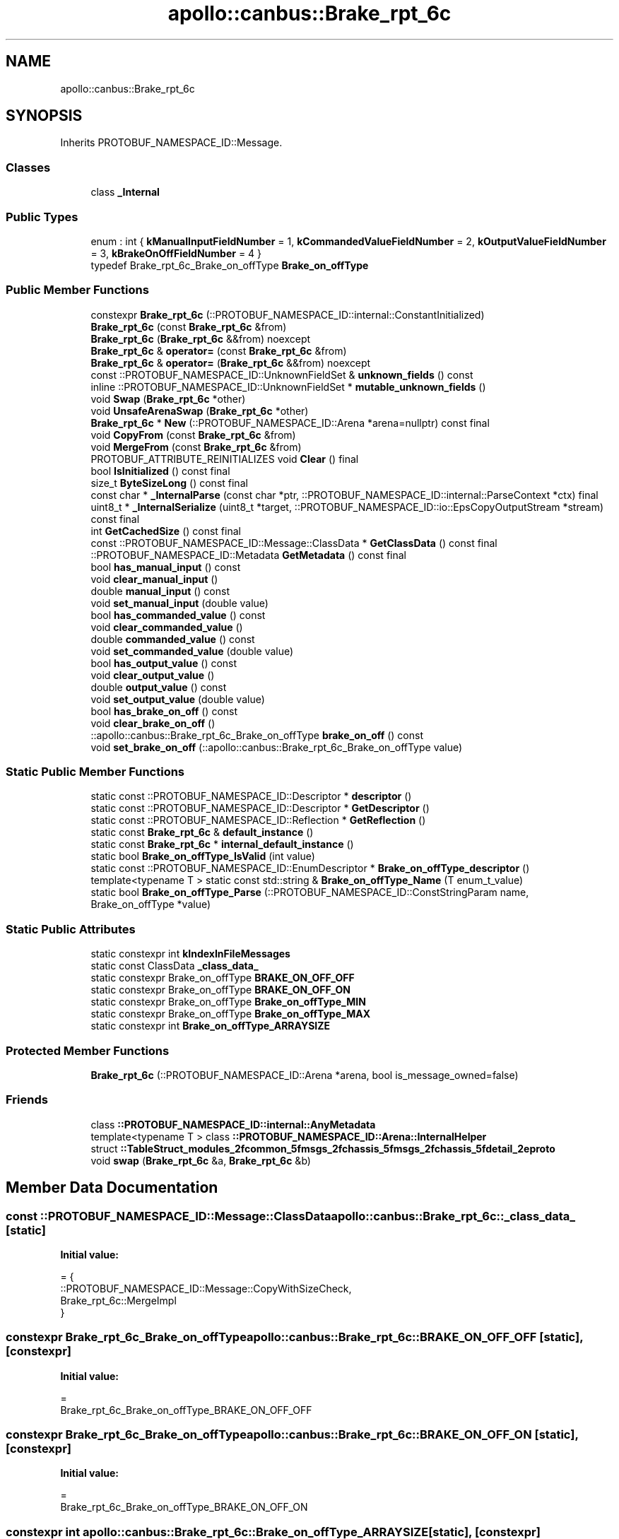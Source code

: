 .TH "apollo::canbus::Brake_rpt_6c" 3 "Sun Sep 3 2023" "Version 8.0" "Cyber-Cmake" \" -*- nroff -*-
.ad l
.nh
.SH NAME
apollo::canbus::Brake_rpt_6c
.SH SYNOPSIS
.br
.PP
.PP
Inherits PROTOBUF_NAMESPACE_ID::Message\&.
.SS "Classes"

.in +1c
.ti -1c
.RI "class \fB_Internal\fP"
.br
.in -1c
.SS "Public Types"

.in +1c
.ti -1c
.RI "enum : int { \fBkManualInputFieldNumber\fP = 1, \fBkCommandedValueFieldNumber\fP = 2, \fBkOutputValueFieldNumber\fP = 3, \fBkBrakeOnOffFieldNumber\fP = 4 }"
.br
.ti -1c
.RI "typedef Brake_rpt_6c_Brake_on_offType \fBBrake_on_offType\fP"
.br
.in -1c
.SS "Public Member Functions"

.in +1c
.ti -1c
.RI "constexpr \fBBrake_rpt_6c\fP (::PROTOBUF_NAMESPACE_ID::internal::ConstantInitialized)"
.br
.ti -1c
.RI "\fBBrake_rpt_6c\fP (const \fBBrake_rpt_6c\fP &from)"
.br
.ti -1c
.RI "\fBBrake_rpt_6c\fP (\fBBrake_rpt_6c\fP &&from) noexcept"
.br
.ti -1c
.RI "\fBBrake_rpt_6c\fP & \fBoperator=\fP (const \fBBrake_rpt_6c\fP &from)"
.br
.ti -1c
.RI "\fBBrake_rpt_6c\fP & \fBoperator=\fP (\fBBrake_rpt_6c\fP &&from) noexcept"
.br
.ti -1c
.RI "const ::PROTOBUF_NAMESPACE_ID::UnknownFieldSet & \fBunknown_fields\fP () const"
.br
.ti -1c
.RI "inline ::PROTOBUF_NAMESPACE_ID::UnknownFieldSet * \fBmutable_unknown_fields\fP ()"
.br
.ti -1c
.RI "void \fBSwap\fP (\fBBrake_rpt_6c\fP *other)"
.br
.ti -1c
.RI "void \fBUnsafeArenaSwap\fP (\fBBrake_rpt_6c\fP *other)"
.br
.ti -1c
.RI "\fBBrake_rpt_6c\fP * \fBNew\fP (::PROTOBUF_NAMESPACE_ID::Arena *arena=nullptr) const final"
.br
.ti -1c
.RI "void \fBCopyFrom\fP (const \fBBrake_rpt_6c\fP &from)"
.br
.ti -1c
.RI "void \fBMergeFrom\fP (const \fBBrake_rpt_6c\fP &from)"
.br
.ti -1c
.RI "PROTOBUF_ATTRIBUTE_REINITIALIZES void \fBClear\fP () final"
.br
.ti -1c
.RI "bool \fBIsInitialized\fP () const final"
.br
.ti -1c
.RI "size_t \fBByteSizeLong\fP () const final"
.br
.ti -1c
.RI "const char * \fB_InternalParse\fP (const char *ptr, ::PROTOBUF_NAMESPACE_ID::internal::ParseContext *ctx) final"
.br
.ti -1c
.RI "uint8_t * \fB_InternalSerialize\fP (uint8_t *target, ::PROTOBUF_NAMESPACE_ID::io::EpsCopyOutputStream *stream) const final"
.br
.ti -1c
.RI "int \fBGetCachedSize\fP () const final"
.br
.ti -1c
.RI "const ::PROTOBUF_NAMESPACE_ID::Message::ClassData * \fBGetClassData\fP () const final"
.br
.ti -1c
.RI "::PROTOBUF_NAMESPACE_ID::Metadata \fBGetMetadata\fP () const final"
.br
.ti -1c
.RI "bool \fBhas_manual_input\fP () const"
.br
.ti -1c
.RI "void \fBclear_manual_input\fP ()"
.br
.ti -1c
.RI "double \fBmanual_input\fP () const"
.br
.ti -1c
.RI "void \fBset_manual_input\fP (double value)"
.br
.ti -1c
.RI "bool \fBhas_commanded_value\fP () const"
.br
.ti -1c
.RI "void \fBclear_commanded_value\fP ()"
.br
.ti -1c
.RI "double \fBcommanded_value\fP () const"
.br
.ti -1c
.RI "void \fBset_commanded_value\fP (double value)"
.br
.ti -1c
.RI "bool \fBhas_output_value\fP () const"
.br
.ti -1c
.RI "void \fBclear_output_value\fP ()"
.br
.ti -1c
.RI "double \fBoutput_value\fP () const"
.br
.ti -1c
.RI "void \fBset_output_value\fP (double value)"
.br
.ti -1c
.RI "bool \fBhas_brake_on_off\fP () const"
.br
.ti -1c
.RI "void \fBclear_brake_on_off\fP ()"
.br
.ti -1c
.RI "::apollo::canbus::Brake_rpt_6c_Brake_on_offType \fBbrake_on_off\fP () const"
.br
.ti -1c
.RI "void \fBset_brake_on_off\fP (::apollo::canbus::Brake_rpt_6c_Brake_on_offType value)"
.br
.in -1c
.SS "Static Public Member Functions"

.in +1c
.ti -1c
.RI "static const ::PROTOBUF_NAMESPACE_ID::Descriptor * \fBdescriptor\fP ()"
.br
.ti -1c
.RI "static const ::PROTOBUF_NAMESPACE_ID::Descriptor * \fBGetDescriptor\fP ()"
.br
.ti -1c
.RI "static const ::PROTOBUF_NAMESPACE_ID::Reflection * \fBGetReflection\fP ()"
.br
.ti -1c
.RI "static const \fBBrake_rpt_6c\fP & \fBdefault_instance\fP ()"
.br
.ti -1c
.RI "static const \fBBrake_rpt_6c\fP * \fBinternal_default_instance\fP ()"
.br
.ti -1c
.RI "static bool \fBBrake_on_offType_IsValid\fP (int value)"
.br
.ti -1c
.RI "static const ::PROTOBUF_NAMESPACE_ID::EnumDescriptor * \fBBrake_on_offType_descriptor\fP ()"
.br
.ti -1c
.RI "template<typename T > static const std::string & \fBBrake_on_offType_Name\fP (T enum_t_value)"
.br
.ti -1c
.RI "static bool \fBBrake_on_offType_Parse\fP (::PROTOBUF_NAMESPACE_ID::ConstStringParam name, Brake_on_offType *value)"
.br
.in -1c
.SS "Static Public Attributes"

.in +1c
.ti -1c
.RI "static constexpr int \fBkIndexInFileMessages\fP"
.br
.ti -1c
.RI "static const ClassData \fB_class_data_\fP"
.br
.ti -1c
.RI "static constexpr Brake_on_offType \fBBRAKE_ON_OFF_OFF\fP"
.br
.ti -1c
.RI "static constexpr Brake_on_offType \fBBRAKE_ON_OFF_ON\fP"
.br
.ti -1c
.RI "static constexpr Brake_on_offType \fBBrake_on_offType_MIN\fP"
.br
.ti -1c
.RI "static constexpr Brake_on_offType \fBBrake_on_offType_MAX\fP"
.br
.ti -1c
.RI "static constexpr int \fBBrake_on_offType_ARRAYSIZE\fP"
.br
.in -1c
.SS "Protected Member Functions"

.in +1c
.ti -1c
.RI "\fBBrake_rpt_6c\fP (::PROTOBUF_NAMESPACE_ID::Arena *arena, bool is_message_owned=false)"
.br
.in -1c
.SS "Friends"

.in +1c
.ti -1c
.RI "class \fB::PROTOBUF_NAMESPACE_ID::internal::AnyMetadata\fP"
.br
.ti -1c
.RI "template<typename T > class \fB::PROTOBUF_NAMESPACE_ID::Arena::InternalHelper\fP"
.br
.ti -1c
.RI "struct \fB::TableStruct_modules_2fcommon_5fmsgs_2fchassis_5fmsgs_2fchassis_5fdetail_2eproto\fP"
.br
.ti -1c
.RI "void \fBswap\fP (\fBBrake_rpt_6c\fP &a, \fBBrake_rpt_6c\fP &b)"
.br
.in -1c
.SH "Member Data Documentation"
.PP 
.SS "const ::PROTOBUF_NAMESPACE_ID::Message::ClassData apollo::canbus::Brake_rpt_6c::_class_data_\fC [static]\fP"
\fBInitial value:\fP
.PP
.nf
= {
    ::PROTOBUF_NAMESPACE_ID::Message::CopyWithSizeCheck,
    Brake_rpt_6c::MergeImpl
}
.fi
.SS "constexpr Brake_rpt_6c_Brake_on_offType apollo::canbus::Brake_rpt_6c::BRAKE_ON_OFF_OFF\fC [static]\fP, \fC [constexpr]\fP"
\fBInitial value:\fP
.PP
.nf
=
    Brake_rpt_6c_Brake_on_offType_BRAKE_ON_OFF_OFF
.fi
.SS "constexpr Brake_rpt_6c_Brake_on_offType apollo::canbus::Brake_rpt_6c::BRAKE_ON_OFF_ON\fC [static]\fP, \fC [constexpr]\fP"
\fBInitial value:\fP
.PP
.nf
=
    Brake_rpt_6c_Brake_on_offType_BRAKE_ON_OFF_ON
.fi
.SS "constexpr int apollo::canbus::Brake_rpt_6c::Brake_on_offType_ARRAYSIZE\fC [static]\fP, \fC [constexpr]\fP"
\fBInitial value:\fP
.PP
.nf
=
    Brake_rpt_6c_Brake_on_offType_Brake_on_offType_ARRAYSIZE
.fi
.SS "constexpr Brake_rpt_6c_Brake_on_offType apollo::canbus::Brake_rpt_6c::Brake_on_offType_MAX\fC [static]\fP, \fC [constexpr]\fP"
\fBInitial value:\fP
.PP
.nf
=
    Brake_rpt_6c_Brake_on_offType_Brake_on_offType_MAX
.fi
.SS "constexpr Brake_rpt_6c_Brake_on_offType apollo::canbus::Brake_rpt_6c::Brake_on_offType_MIN\fC [static]\fP, \fC [constexpr]\fP"
\fBInitial value:\fP
.PP
.nf
=
    Brake_rpt_6c_Brake_on_offType_Brake_on_offType_MIN
.fi
.SS "constexpr int apollo::canbus::Brake_rpt_6c::kIndexInFileMessages\fC [static]\fP, \fC [constexpr]\fP"
\fBInitial value:\fP
.PP
.nf
=
    17
.fi


.SH "Author"
.PP 
Generated automatically by Doxygen for Cyber-Cmake from the source code\&.
